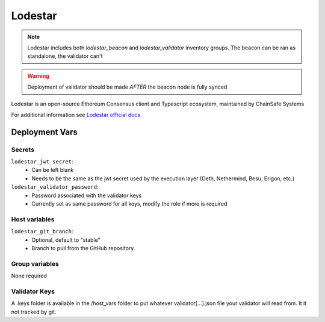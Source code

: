 Lodestar
========

.. image:: https://raw.githubusercontent.com/ChainSafe/lodestar/unstable/assets/lodestar_icon_300.png
    :height: 150

.. note::
    Lodestar includes both `lodestar_beacon` and `lodestar_validator` inventory groups. The beacon can be
    ran as standalone, the validator can't

.. warning::
    Deployment of validator should be made *AFTER* the beacon node is fully synced

Lodestar is an open-source Ethereum Consensus client and Typescript ecosystem, maintained by ChainSafe Systems

For additional information see `Lodestar official docs <https://chainsafe.github.io/lodestar/>`_

Deployment Vars
---------------

Secrets
*******

``lodestar_jwt_secret``:
    * Can be left blank
    * Needs to be the same as the jwt secret used by the execution layer (Geth, Nethermind, Besu, Erigon, etc.)

``lodestar_validator_password``:
    * Password associated with the validator keys
    * Currently set as same password for all keys, modify the role if more is required

Host variables
**************

``lodestar_git_branch``:
    * Optional, default to "stable"
    * Branch to pull from the GitHub repository.

Group variables
***************

None required

Validator Keys
**************

A .keys folder is available in the /host_vars folder to put whatever validator[...].json file your validator will read
from. It it not tracked by git.
